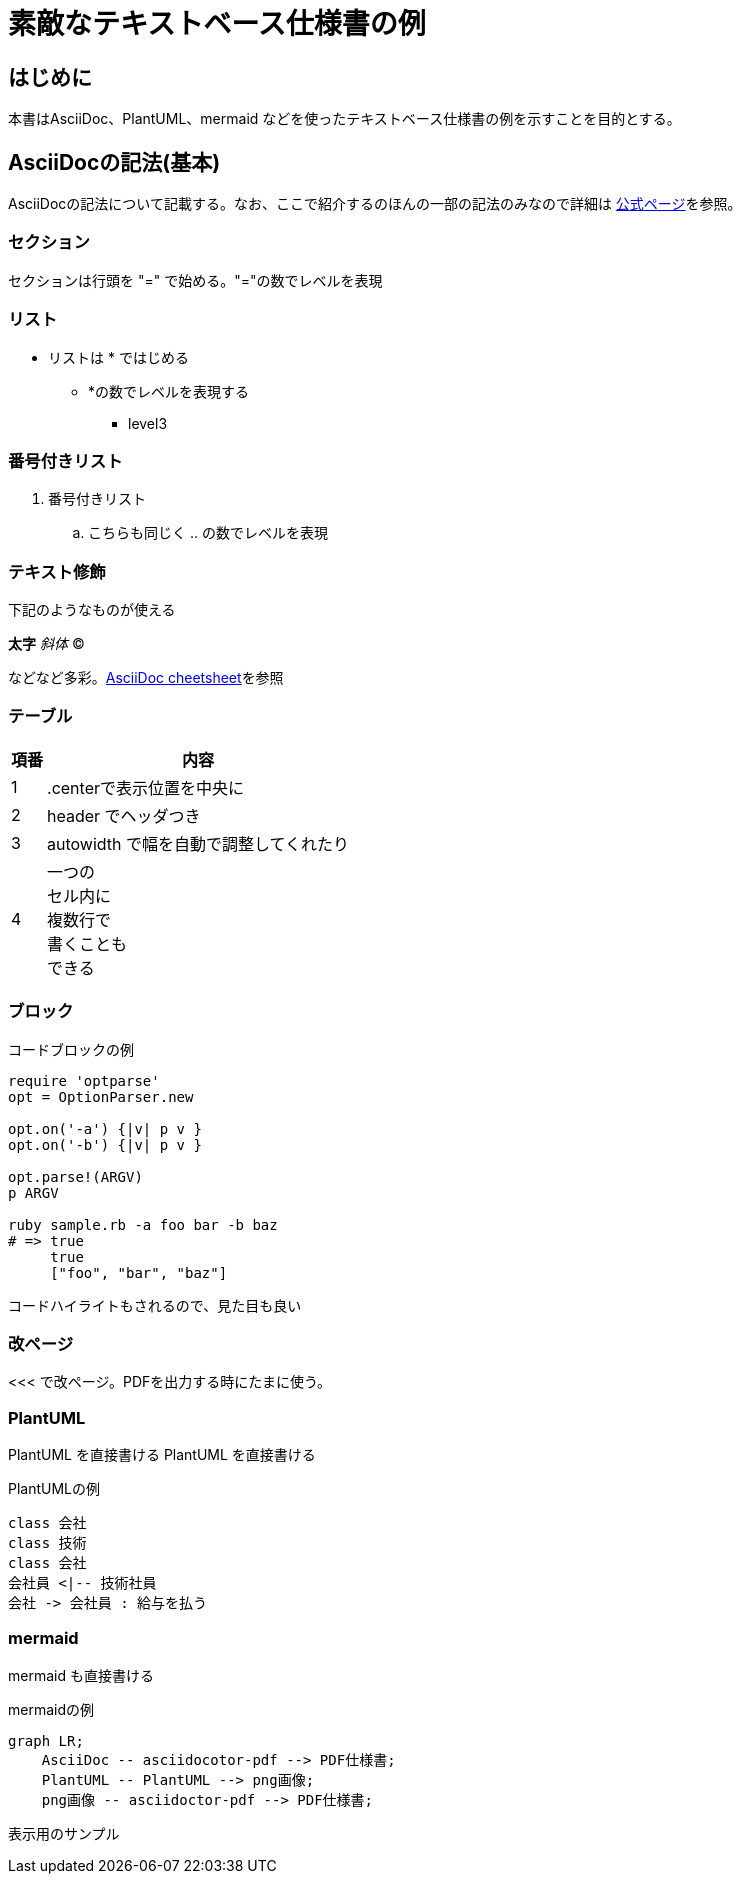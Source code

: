 = 素敵なテキストベース仕様書の例
:source-highlighter: coderay
 
== はじめに
 
本書はAsciiDoc、PlantUML、mermaid などを使ったテキストベース仕様書の例を示すことを目的とする。
 
 
== AsciiDocの記法(基本)
 
AsciiDocの記法について記載する。なお、ここで紹介するのほんの一部の記法のみなので詳細は link:http://www.methods.co.nz/asciidoc/[公式ページ]を参照。
 
=== セクション
 
セクションは行頭を "=" で始める。"="の数でレベルを表現
 
=== リスト
 
* リストは * ではじめる
** *の数でレベルを表現する
*** level3
 
=== 番号付きリスト
 
. 番号付きリスト
.. こちらも同じく .. の数でレベルを表現
 
=== テキスト修飾
 
下記のようなものが使える
 
*太字*
_斜体_
(C)
 
などなど多彩。link:http://powerman.name/doc/asciidoc#_level_1[AsciiDoc cheetsheet]を参照
 
 
=== テーブル
 
 
[.center,options="header,autowidth"]
|=======================
| 項番 | 内容
|  1 | .centerで表示位置を中央に
|  2 | header でヘッダつき
|  3 | autowidth で幅を自動で調整してくれたり
|  4 | 一つの +
セル内に +
複数行で +
書くことも +
できる
|=======================
 
 
=== ブロック
 
.コードブロックの例
[source,ruby]
----
require 'optparse'
opt = OptionParser.new
 
opt.on('-a') {|v| p v }
opt.on('-b') {|v| p v }
 
opt.parse!(ARGV)
p ARGV
 
ruby sample.rb -a foo bar -b baz
# => true
     true
     ["foo", "bar", "baz"]
----
 
コードハイライトもされるので、見た目も良い
 
 
<<<
=== 改ページ
<<< で改ページ。PDFを出力する時にたまに使う。
 
=== PlantUML
 
PlantUML を直接書ける
PlantUML を直接書ける
 
.PlantUMLの例

[plantuml, "test1", format=png]
....
class 会社
class 技術
class 会社
会社員 <|-- 技術社員
会社 -> 会社員 : 給与を払う
....
=== mermaid
 
mermaid も直接書ける
 
.mermaidの例
[mermaid, "test2", format=png]
....
graph LR;
    AsciiDoc -- asciidocotor-pdf --> PDF仕様書;
    PlantUML -- PlantUML --> png画像;
    png画像 -- asciidoctor-pdf --> PDF仕様書;
....

表示用のサンプル

